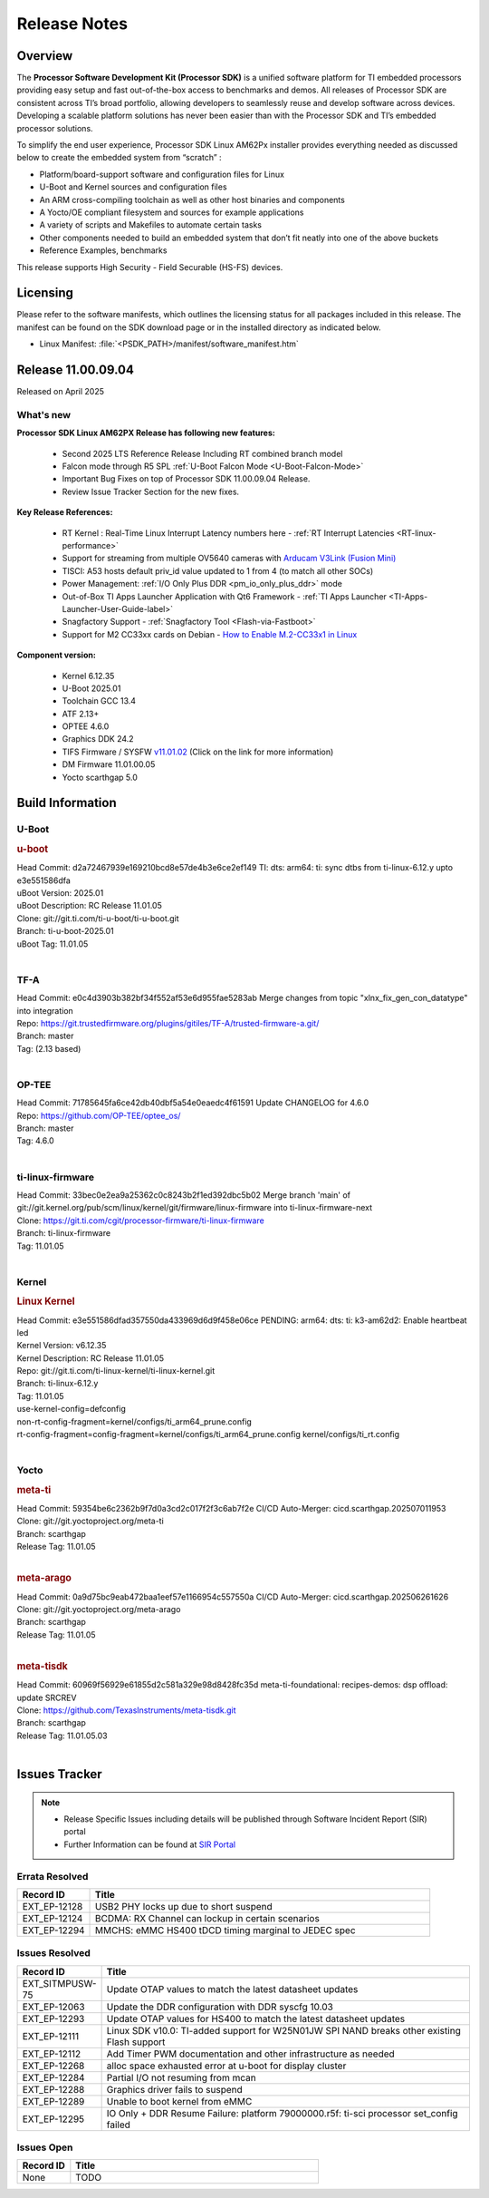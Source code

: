 .. _Release-note-label:

#############
Release Notes
#############

Overview
========

The **Processor Software Development Kit (Processor SDK)** is a unified software platform for TI embedded processors
providing easy setup and fast out-of-the-box access to benchmarks and demos.  All releases of Processor SDK are
consistent across TI’s broad portfolio, allowing developers to seamlessly reuse and develop software across devices.
Developing a scalable platform solutions has never been easier than with the Processor SDK and TI’s embedded processor
solutions.

To simplify the end user experience, Processor SDK Linux AM62Px installer provides everything needed as discussed below
to create the embedded system from “scratch” :

-  Platform/board-support software and configuration files for Linux
-  U-Boot and Kernel sources and configuration files
-  An ARM cross-compiling toolchain as well as other host binaries and components
-  A Yocto/OE compliant filesystem and sources for example applications
-  A variety of scripts and Makefiles to automate certain tasks
-  Other components needed to build an embedded system that don’t fit neatly into one of the above buckets
-  Reference Examples, benchmarks

This release supports High Security - Field Securable (HS-FS) devices.

Licensing
=========

Please refer to the software manifests, which outlines the licensing
status for all packages included in this release. The manifest can be
found on the SDK download page or in the installed directory as indicated below.

-  Linux Manifest:  :file:`<PSDK_PATH>/manifest/software_manifest.htm`


Release 11.00.09.04
===================

Released on April 2025

What's new
----------

**Processor SDK Linux AM62PX Release has following new features:**

  - Second 2025 LTS Reference Release Including RT combined branch model
  - Falcon mode through R5 SPL :ref:`U-Boot Falcon Mode <U-Boot-Falcon-Mode>`
  - Important Bug Fixes on top of Processor SDK 11.00.09.04 Release.
  - Review Issue Tracker Section for the new fixes.

**Key Release References:**

  - RT Kernel : Real-Time Linux Interrupt Latency numbers here - :ref:`RT Interrupt Latencies <RT-linux-performance>`
  - Support for streaming from multiple OV5640 cameras with `Arducam V3Link (Fusion Mini) <https://www.arducam.com/product/arducam-v3link-camera-kit-for-ti-development-boards/>`_
  - TISCI: A53 hosts default priv_id value updated to 1 from 4 (to match all other SOCs)
  - Power Management: :ref:`I/O Only Plus DDR <pm_io_only_plus_ddr>` mode
  - Out-of-Box TI Apps Launcher Application with Qt6 Framework - :ref:`TI Apps Launcher <TI-Apps-Launcher-User-Guide-label>`
  - Snagfactory Support - :ref:`Snagfactory Tool <Flash-via-Fastboot>`
  - Support for M2 CC33xx cards on Debian - `How to Enable M.2-CC33x1 in Linux <https://software-dl.ti.com/processor-sdk-linux/esd/AM62PX/10_01_10_04_Debian/exports/docs/linux/How_to_Guides/Target/How_To_Enable_M2CC3301_in_linux.html>`__


**Component version:**

  - Kernel 6.12.35
  - U-Boot 2025.01
  - Toolchain GCC 13.4
  - ATF 2.13+
  - OPTEE 4.6.0
  - Graphics DDK 24.2
  - TIFS Firmware / SYSFW `v11.01.02 <https://software-dl.ti.com/tisci/esd/11_01_02/release_notes/release_notes.html>`__ (Click on the link for more information)
  - DM Firmware 11.01.00.05
  - Yocto scarthgap 5.0


Build Information
=================

.. _u-boot-release-notes:

U-Boot
------

.. rubric:: u-boot
   :name: u-boot

| Head Commit: d2a72467939e169210bcd8e57de4b3e6ce2ef149 TI: dts: arm64: ti: sync dtbs from ti-linux-6.12.y upto e3e551586dfa
| uBoot Version: 2025.01
| uBoot Description: RC Release 11.01.05
| Clone: git://git.ti.com/ti-u-boot/ti-u-boot.git
| Branch: ti-u-boot-2025.01
| uBoot Tag: 11.01.05
|

.. _tf-a-release-notes:

TF-A
----
| Head Commit: e0c4d3903b382bf34f552af53e6d955fae5283ab Merge changes from topic "xlnx_fix_gen_con_datatype" into integration
| Repo: https://git.trustedfirmware.org/plugins/gitiles/TF-A/trusted-firmware-a.git/
| Branch: master
| Tag: (2.13 based)
|

.. _optee-release-notes:

OP-TEE
------
| Head Commit: 71785645fa6ce42db40dbf5a54e0eaedc4f61591 Update CHANGELOG for 4.6.0
| Repo: https://github.com/OP-TEE/optee_os/
| Branch: master
| Tag: 4.6.0
|

.. _ti-linux-fw-release-notes:

ti-linux-firmware
-----------------
| Head Commit: 33bec0e2ea9a25362c0c8243b2f1ed392dbc5b02 Merge branch 'main' of git://git.kernel.org/pub/scm/linux/kernel/git/firmware/linux-firmware into ti-linux-firmware-next
| Clone: https://git.ti.com/cgit/processor-firmware/ti-linux-firmware
| Branch: ti-linux-firmware
| Tag: 11.01.05
|


Kernel
------
.. rubric:: Linux Kernel
   :name: linux-kernel

| Head Commit: e3e551586dfad357550da433969d6d9f458e06ce PENDING: arm64: dts: ti: k3-am62d2: Enable heartbeat led
| Kernel Version: v6.12.35
| Kernel Description: RC Release 11.01.05

| Repo: git://git.ti.com/ti-linux-kernel/ti-linux-kernel.git
| Branch: ti-linux-6.12.y
| Tag: 11.01.05
| use-kernel-config=defconfig
| non-rt-config-fragment=kernel/configs/ti_arm64_prune.config
| rt-config-fragment=config-fragment=kernel/configs/ti_arm64_prune.config kernel/configs/ti_rt.config
|

Yocto
-----
.. rubric:: meta-ti
   :name: meta-ti

| Head Commit: 59354be6c2362b9f7d0a3cd2c017f2f3c6ab7f2e CI/CD Auto-Merger: cicd.scarthgap.202507011953

| Clone: git://git.yoctoproject.org/meta-ti
| Branch: scarthgap
| Release Tag: 11.01.05
|

.. rubric:: meta-arago
   :name: meta-arago

| Head Commit: 0a9d75bc9eab472baa1eef57e1166954c557550a CI/CD Auto-Merger: cicd.scarthgap.202506261626

| Clone: git://git.yoctoproject.org/meta-arago
| Branch: scarthgap
| Release Tag: 11.01.05
|

.. rubric:: meta-tisdk
   :name: meta-tisdk

| Head Commit: 60969f56929e61855d2c581a329e98d8428fc35d meta-ti-foundational: recipes-demos: dsp offload: update SRCREV

| Clone: https://github.com/TexasInstruments/meta-tisdk.git
| Branch: scarthgap
| Release Tag: 11.01.05.03
|


Issues Tracker
==============

.. note::

    - Release Specific Issues including details will be published through Software Incident Report (SIR) portal

    - Further Information can be found at `SIR Portal <https://sir.ext.ti.com/>`_

Errata Resolved
---------------
.. csv-table::
   :header: "Record ID", "Title"
   :widths: 15, 70

   "EXT_EP-12128","USB2 PHY locks up due to short suspend"
   "EXT_EP-12124","BCDMA: RX Channel can lockup in certain scenarios"
   "EXT_EP-12294","MMCHS: eMMC HS400 tDCD timing marginal to JEDEC spec"

Issues Resolved
---------------
.. csv-table::
   :header: "Record ID", "Title"
   :widths: 15, 70

   "EXT_SITMPUSW-75","Update OTAP values to match the latest datasheet updates"
   "EXT_EP-12063","Update the DDR configuration with DDR syscfg 10.03"
   "EXT_EP-12293","Update OTAP values for HS400 to match the latest datasheet updates"
   "EXT_EP-12111","Linux SDK v10.0: TI-added support for W25N01JW SPI NAND breaks other existing Flash support"
   "EXT_EP-12112","Add Timer PWM documentation and other infrastructure as needed"
   "EXT_EP-12268","alloc space exhausted error at u-boot for display cluster"
   "EXT_EP-12284","Partial I/O not resuming from mcan"
   "EXT_EP-12288","Graphics driver fails to suspend"
   "EXT_EP-12289","Unable to boot kernel from eMMC"
   "EXT_EP-12295","IO Only + DDR Resume Failure: platform 79000000.r5f: ti-sci processor set_config failed"

Issues Open
-----------
.. csv-table::
   :header: "Record ID", "Title"
   :widths: 15, 70

   "None", "TODO"


